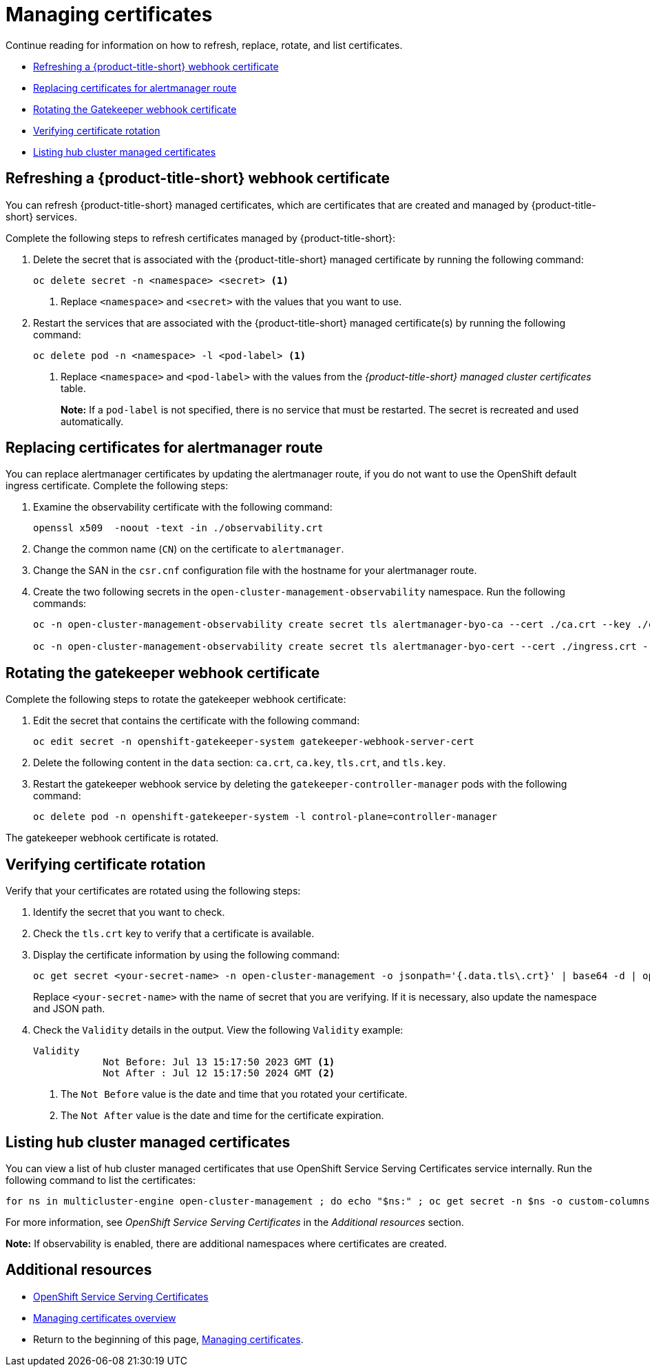 [#cert-manage]
= Managing certificates

Continue reading for information on how to refresh, replace, rotate, and list certificates.

- <<refresh-an-acm-webhook,Refreshing a {product-title-short} webhook certificate>>
- <<replacing-cert-alertmanager,Replacing certificates for alertmanager route>>
- <<rotating-the-gatekeeper-webhook-certificate,Rotating the Gatekeeper webhook certificate>>
- <<verifying-cert-rotation, Verifying certificate rotation>>
- <<list-hub-cluster-managed-certificates,Listing hub cluster managed certificates>> 

[#refresh-an-acm-webhook]
== Refreshing a {product-title-short} webhook certificate

You can refresh {product-title-short} managed certificates, which are certificates that are created and managed by {product-title-short} services. 

Complete the following steps to refresh certificates managed by {product-title-short}:

. Delete the secret that is associated with the {product-title-short} managed certificate by running the following command:
+
----
oc delete secret -n <namespace> <secret> <1>
----
+
<1> Replace `<namespace>` and `<secret>` with the values that you want to use.

. Restart the services that are associated with the {product-title-short} managed certificate(s) by running the following command:
+
----
oc delete pod -n <namespace> -l <pod-label> <1>
----
+
<1> Replace `<namespace>` and `<pod-label>` with the values from the _{product-title-short} managed cluster certificates_ table.
+
*Note:* If a `pod-label` is not specified, there is no service that must be restarted. The secret is recreated and used automatically.

[#replacing-cert-alertmanager]
== Replacing certificates for alertmanager route

You can replace alertmanager certificates by updating the alertmanager route, if you do not want to use the OpenShift default ingress certificate. Complete the following steps:

. Examine the observability certificate with the following command:
+
----
openssl x509  -noout -text -in ./observability.crt
----

. Change the common name (`CN`) on the certificate to `alertmanager`.

. Change the SAN in the `csr.cnf` configuration file with the hostname for your alertmanager route.

. Create the two following secrets in the `open-cluster-management-observability` namespace. Run the following commands:
+
----
oc -n open-cluster-management-observability create secret tls alertmanager-byo-ca --cert ./ca.crt --key ./ca.key

oc -n open-cluster-management-observability create secret tls alertmanager-byo-cert --cert ./ingress.crt --key ./ingress.key
----

[#rotating-the-gatekeeper-webhook-certificate]
== Rotating the gatekeeper webhook certificate

Complete the following steps to rotate the gatekeeper webhook certificate:

. Edit the secret that contains the certificate with the following command: 
+
----
oc edit secret -n openshift-gatekeeper-system gatekeeper-webhook-server-cert
----

. Delete the following content in the `data` section: `ca.crt`, `ca.key`, `tls.crt`, and `tls.key`.

. Restart the gatekeeper webhook service by deleting the `gatekeeper-controller-manager` pods with the following command:
+
----
oc delete pod -n openshift-gatekeeper-system -l control-plane=controller-manager
----

//add verification step here | MJ | 07/19/23
The gatekeeper webhook certificate is rotated. 

[#verifying-cert-rotation]
== Verifying certificate rotation

Verify that your certificates are rotated using the following steps:

. Identify the secret that you want to check.
. Check the `tls.crt` key to verify that a certificate is available.
. Display the certificate information by using the following command:
+
[source,bash]
----
oc get secret <your-secret-name> -n open-cluster-management -o jsonpath='{.data.tls\.crt}' | base64 -d | openssl x509 -text -noout
----
+
Replace `<your-secret-name>` with the name of secret that you are verifying. If it is necessary, also update the namespace and JSON path.

. Check the `Validity` details in the output. View the following `Validity` example:
+
[source,bash]
----
Validity
            Not Before: Jul 13 15:17:50 2023 GMT <1>
            Not After : Jul 12 15:17:50 2024 GMT <2>
----
+
<1> The `Not Before` value is the date and time that you rotated your certificate.
<2> The `Not After` value is the date and time for the certificate expiration.

[#list-hub-cluster-managed-certificates]
== Listing hub cluster managed certificates

You can view a list of hub cluster managed certificates that use OpenShift Service Serving Certificates service internally. Run the following command to list the certificates: 

[source,bash]
----
for ns in multicluster-engine open-cluster-management ; do echo "$ns:" ; oc get secret -n $ns -o custom-columns=Name:.metadata.name,Expiration:.metadata.annotations.service\\.beta\\.openshift\\.io/expiry | grep -v '<none>' ; echo ""; done
----

For more information, see _OpenShift Service Serving Certificates_ in the _Additional resources_ section.

*Note:* If observability is enabled, there are additional namespaces where certificates are created.

[#additional-resource-cert-manage]
== Additional resources

- link:https://docs.openshift.com/container-platform/4.12/security/certificates/service-serving-certificate.html[OpenShift Service Serving Certificates]
- xref:../governance/cert_manage_overview.adoc#cert-overview[Managing certificates overview]
- Return to the beginning of this page, <<cert-manage,Managing certificates>>.
